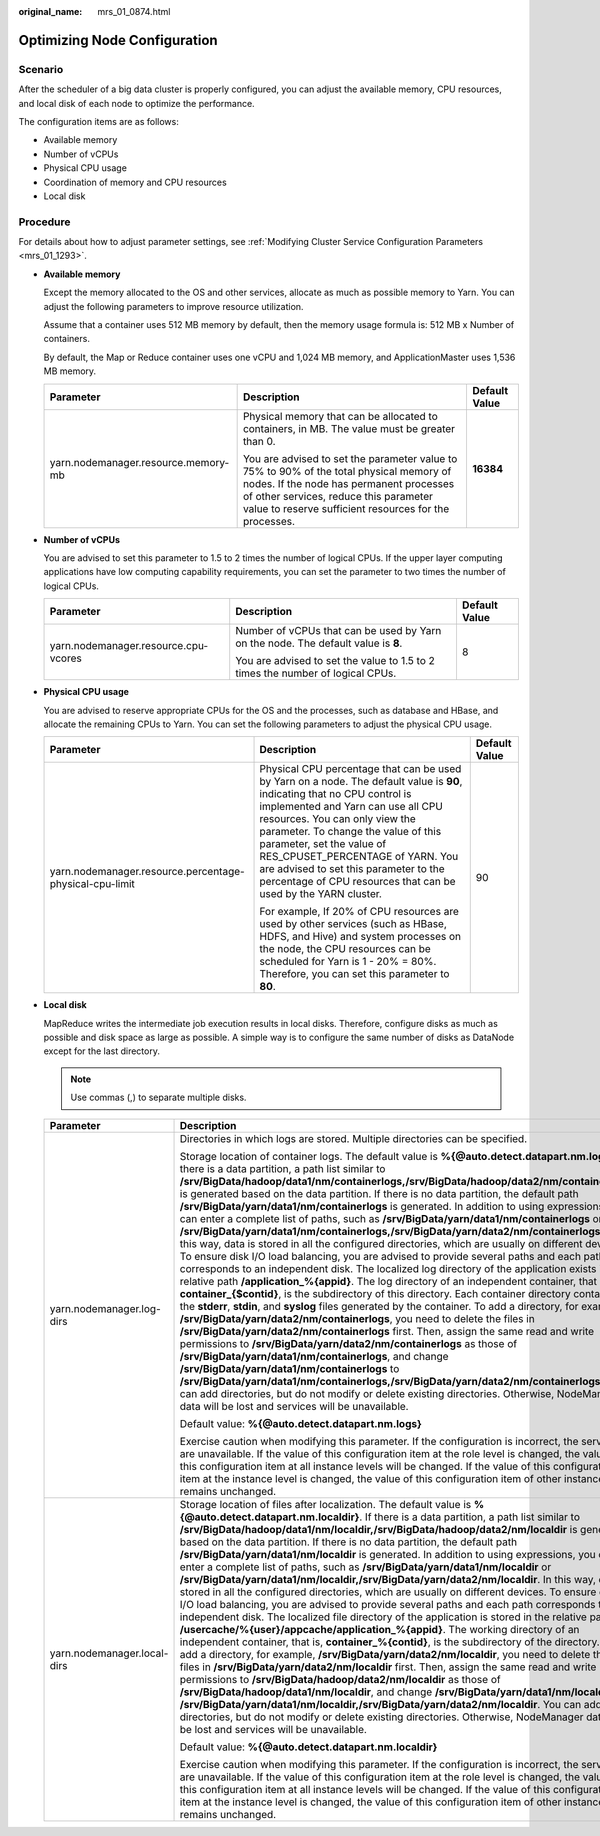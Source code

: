:original_name: mrs_01_0874.html

.. _mrs_01_0874:

Optimizing Node Configuration
=============================

Scenario
--------

After the scheduler of a big data cluster is properly configured, you can adjust the available memory, CPU resources, and local disk of each node to optimize the performance.

The configuration items are as follows:

-  Available memory
-  Number of vCPUs
-  Physical CPU usage
-  Coordination of memory and CPU resources
-  Local disk

Procedure
---------

For details about how to adjust parameter settings, see :ref:`Modifying Cluster Service Configuration Parameters <mrs_01_1293>`.

-  **Available memory**

   Except the memory allocated to the OS and other services, allocate as much as possible memory to Yarn. You can adjust the following parameters to improve resource utilization.

   Assume that a container uses 512 MB memory by default, then the memory usage formula is: 512 MB x Number of containers.

   By default, the Map or Reduce container uses one vCPU and 1,024 MB memory, and ApplicationMaster uses 1,536 MB memory.

   +-------------------------------------+---------------------------------------------------------------------------------------------------------------------------------------------------------------------------------------------------------------------------------------+-----------------------+
   | Parameter                           | Description                                                                                                                                                                                                                           | Default Value         |
   +=====================================+=======================================================================================================================================================================================================================================+=======================+
   | yarn.nodemanager.resource.memory-mb | Physical memory that can be allocated to containers, in MB. The value must be greater than 0.                                                                                                                                         | **16384**             |
   |                                     |                                                                                                                                                                                                                                       |                       |
   |                                     | You are advised to set the parameter value to 75% to 90% of the total physical memory of nodes. If the node has permanent processes of other services, reduce this parameter value to reserve sufficient resources for the processes. |                       |
   +-------------------------------------+---------------------------------------------------------------------------------------------------------------------------------------------------------------------------------------------------------------------------------------+-----------------------+

-  **Number of vCPUs**

   You are advised to set this parameter to 1.5 to 2 times the number of logical CPUs. If the upper layer computing applications have low computing capability requirements, you can set the parameter to two times the number of logical CPUs.

   +--------------------------------------+-----------------------------------------------------------------------------------+-----------------------+
   | Parameter                            | Description                                                                       | Default Value         |
   +======================================+===================================================================================+=======================+
   | yarn.nodemanager.resource.cpu-vcores | Number of vCPUs that can be used by Yarn on the node. The default value is **8**. | 8                     |
   |                                      |                                                                                   |                       |
   |                                      | You are advised to set the value to 1.5 to 2 times the number of logical CPUs.    |                       |
   +--------------------------------------+-----------------------------------------------------------------------------------+-----------------------+

-  **Physical CPU usage**

   You are advised to reserve appropriate CPUs for the OS and the processes, such as database and HBase, and allocate the remaining CPUs to Yarn. You can set the following parameters to adjust the physical CPU usage.

   +---------------------------------------------------------+-------------------------------------------------------------------------------------------------------------------------------------------------------------------------------------------------------------------------------------------------------------------------------------------------------------------------------------------------------------------------------------------------------------------+-----------------------+
   | Parameter                                               | Description                                                                                                                                                                                                                                                                                                                                                                                                       | Default Value         |
   +=========================================================+===================================================================================================================================================================================================================================================================================================================================================================================================================+=======================+
   | yarn.nodemanager.resource.percentage-physical-cpu-limit | Physical CPU percentage that can be used by Yarn on a node. The default value is **90**, indicating that no CPU control is implemented and Yarn can use all CPU resources. You can only view the parameter. To change the value of this parameter, set the value of RES_CPUSET_PERCENTAGE of YARN. You are advised to set this parameter to the percentage of CPU resources that can be used by the YARN cluster. | 90                    |
   |                                                         |                                                                                                                                                                                                                                                                                                                                                                                                                   |                       |
   |                                                         | For example, If 20% of CPU resources are used by other services (such as HBase, HDFS, and Hive) and system processes on the node, the CPU resources can be scheduled for Yarn is 1 - 20% = 80%. Therefore, you can set this parameter to **80**.                                                                                                                                                                  |                       |
   +---------------------------------------------------------+-------------------------------------------------------------------------------------------------------------------------------------------------------------------------------------------------------------------------------------------------------------------------------------------------------------------------------------------------------------------------------------------------------------------+-----------------------+

-  **Local disk**

   MapReduce writes the intermediate job execution results in local disks. Therefore, configure disks as much as possible and disk space as large as possible. A simple way is to configure the same number of disks as DataNode except for the last directory.

   .. note::

      Use commas (,) to separate multiple disks.

   +-----------------------------+----------------------------------------------------------------------------------------------------------------------------------------------------------------------------------------------------------------------------------------------------------------------------------------------------------------------------------------------------------------------------------------------------------------------------------------------------------------------------------------------------------------------------------------------------------------------------------------------------------------------------------------------------------------------------------------------------------------------------------------------------------------------------------------------------------------------------------------------------------------------------------------------------------------------------------------------------------------------------------------------------------------------------------------------------------------------------------------------------------------------------------------------------------------------------------------------------------------------------------------------------------------------------------------------------------------------------------------------------------------------------------------------------------------------------------------------------------------------------------------------------------------------------------------------------------------------------------------------------------------------------------------------------------------------------------------------------------------------------------------------------------------------------------------------------------------------------------------------------+--------------------------------------+
   | Parameter                   | Description                                                                                                                                                                                                                                                                                                                                                                                                                                                                                                                                                                                                                                                                                                                                                                                                                                                                                                                                                                                                                                                                                                                                                                                                                                                                                                                                                                                                                                                                                                                                                                                                                                                                                                                                                                                                                                        | Default Value                        |
   +=============================+====================================================================================================================================================================================================================================================================================================================================================================================================================================================================================================================================================================================================================================================================================================================================================================================================================================================================================================================================================================================================================================================================================================================================================================================================================================================================================================================================================================================================================================================================================================================================================================================================================================================================================================================================================================================================================================================+======================================+
   | yarn.nodemanager.log-dirs   | Directories in which logs are stored. Multiple directories can be specified.                                                                                                                                                                                                                                                                                                                                                                                                                                                                                                                                                                                                                                                                                                                                                                                                                                                                                                                                                                                                                                                                                                                                                                                                                                                                                                                                                                                                                                                                                                                                                                                                                                                                                                                                                                       | %{@auto.detect.datapart.nm.logs}     |
   |                             |                                                                                                                                                                                                                                                                                                                                                                                                                                                                                                                                                                                                                                                                                                                                                                                                                                                                                                                                                                                                                                                                                                                                                                                                                                                                                                                                                                                                                                                                                                                                                                                                                                                                                                                                                                                                                                                    |                                      |
   |                             | Storage location of container logs. The default value is **%{@auto.detect.datapart.nm.logs}**. If there is a data partition, a path list similar to **/srv/BigData/hadoop/data1/nm/containerlogs,/srv/BigData/hadoop/data2/nm/containerlogs** is generated based on the data partition. If there is no data partition, the default path **/srv/BigData/yarn/data1/nm/containerlogs** is generated. In addition to using expressions, you can enter a complete list of paths, such as **/srv/BigData/yarn/data1/nm/containerlogs** or **/srv/BigData/yarn/data1/nm/containerlogs,/srv/BigData/yarn/data2/nm/containerlogs**. In this way, data is stored in all the configured directories, which are usually on different devices. To ensure disk I/O load balancing, you are advised to provide several paths and each path corresponds to an independent disk. The localized log directory of the application exists in the relative path **/application_%{appid}**. The log directory of an independent container, that is, **container_{$contid}**, is the subdirectory of this directory. Each container directory contains the **stderr**, **stdin**, and **syslog** files generated by the container. To add a directory, for example, **/srv/BigData/yarn/data2/nm/containerlogs**, you need to delete the files in **/srv/BigData/yarn/data2/nm/containerlogs** first. Then, assign the same read and write permissions to **/srv/BigData/yarn/data2/nm/containerlogs** as those of **/srv/BigData/yarn/data1/nm/containerlogs**, and change **/srv/BigData/yarn/data1/nm/containerlogs** to **/srv/BigData/yarn/data1/nm/containerlogs,/srv/BigData/yarn/data2/nm/containerlogs**. You can add directories, but do not modify or delete existing directories. Otherwise, NodeManager data will be lost and services will be unavailable. |                                      |
   |                             |                                                                                                                                                                                                                                                                                                                                                                                                                                                                                                                                                                                                                                                                                                                                                                                                                                                                                                                                                                                                                                                                                                                                                                                                                                                                                                                                                                                                                                                                                                                                                                                                                                                                                                                                                                                                                                                    |                                      |
   |                             | Default value: **%{@auto.detect.datapart.nm.logs}**                                                                                                                                                                                                                                                                                                                                                                                                                                                                                                                                                                                                                                                                                                                                                                                                                                                                                                                                                                                                                                                                                                                                                                                                                                                                                                                                                                                                                                                                                                                                                                                                                                                                                                                                                                                                |                                      |
   |                             |                                                                                                                                                                                                                                                                                                                                                                                                                                                                                                                                                                                                                                                                                                                                                                                                                                                                                                                                                                                                                                                                                                                                                                                                                                                                                                                                                                                                                                                                                                                                                                                                                                                                                                                                                                                                                                                    |                                      |
   |                             | Exercise caution when modifying this parameter. If the configuration is incorrect, the services are unavailable. If the value of this configuration item at the role level is changed, the value of this configuration item at all instance levels will be changed. If the value of this configuration item at the instance level is changed, the value of this configuration item of other instances remains unchanged.                                                                                                                                                                                                                                                                                                                                                                                                                                                                                                                                                                                                                                                                                                                                                                                                                                                                                                                                                                                                                                                                                                                                                                                                                                                                                                                                                                                                                           |                                      |
   +-----------------------------+----------------------------------------------------------------------------------------------------------------------------------------------------------------------------------------------------------------------------------------------------------------------------------------------------------------------------------------------------------------------------------------------------------------------------------------------------------------------------------------------------------------------------------------------------------------------------------------------------------------------------------------------------------------------------------------------------------------------------------------------------------------------------------------------------------------------------------------------------------------------------------------------------------------------------------------------------------------------------------------------------------------------------------------------------------------------------------------------------------------------------------------------------------------------------------------------------------------------------------------------------------------------------------------------------------------------------------------------------------------------------------------------------------------------------------------------------------------------------------------------------------------------------------------------------------------------------------------------------------------------------------------------------------------------------------------------------------------------------------------------------------------------------------------------------------------------------------------------------+--------------------------------------+
   | yarn.nodemanager.local-dirs | Storage location of files after localization. The default value is **%{@auto.detect.datapart.nm.localdir}**. If there is a data partition, a path list similar to **/srv/BigData/hadoop/data1/nm/localdir,/srv/BigData/hadoop/data2/nm/localdir** is generated based on the data partition. If there is no data partition, the default path **/srv/BigData/yarn/data1/nm/localdir** is generated. In addition to using expressions, you can enter a complete list of paths, such as **/srv/BigData/yarn/data1/nm/localdir** or **/srv/BigData/yarn/data1/nm/localdir,/srv/BigData/yarn/data2/nm/localdir**. In this way, data is stored in all the configured directories, which are usually on different devices. To ensure disk I/O load balancing, you are advised to provide several paths and each path corresponds to an independent disk. The localized file directory of the application is stored in the relative path **/usercache/%{user}/appcache/application_%{appid}**. The working directory of an independent container, that is, **container_%{contid}**, is the subdirectory of the directory. To add a directory, for example, **/srv/BigData/yarn/data2/nm/localdir**, you need to delete the files in **/srv/BigData/yarn/data2/nm/localdir** first. Then, assign the same read and write permissions to **/srv/BigData/hadoop/data2/nm/localdir** as those of **/srv/BigData/hadoop/data1/nm/localdir**, and change **/srv/BigData/yarn/data1/nm/localdir** to **/srv/BigData/yarn/data1/nm/localdir,/srv/BigData/yarn/data2/nm/localdir**. You can add directories, but do not modify or delete existing directories. Otherwise, NodeManager data will be lost and services will be unavailable.                                                                                                                            | %{@auto.detect.datapart.nm.localdir} |
   |                             |                                                                                                                                                                                                                                                                                                                                                                                                                                                                                                                                                                                                                                                                                                                                                                                                                                                                                                                                                                                                                                                                                                                                                                                                                                                                                                                                                                                                                                                                                                                                                                                                                                                                                                                                                                                                                                                    |                                      |
   |                             | Default value: **%{@auto.detect.datapart.nm.localdir}**                                                                                                                                                                                                                                                                                                                                                                                                                                                                                                                                                                                                                                                                                                                                                                                                                                                                                                                                                                                                                                                                                                                                                                                                                                                                                                                                                                                                                                                                                                                                                                                                                                                                                                                                                                                            |                                      |
   |                             |                                                                                                                                                                                                                                                                                                                                                                                                                                                                                                                                                                                                                                                                                                                                                                                                                                                                                                                                                                                                                                                                                                                                                                                                                                                                                                                                                                                                                                                                                                                                                                                                                                                                                                                                                                                                                                                    |                                      |
   |                             | Exercise caution when modifying this parameter. If the configuration is incorrect, the services are unavailable. If the value of this configuration item at the role level is changed, the value of this configuration item at all instance levels will be changed. If the value of this configuration item at the instance level is changed, the value of this configuration item of other instances remains unchanged.                                                                                                                                                                                                                                                                                                                                                                                                                                                                                                                                                                                                                                                                                                                                                                                                                                                                                                                                                                                                                                                                                                                                                                                                                                                                                                                                                                                                                           |                                      |
   +-----------------------------+----------------------------------------------------------------------------------------------------------------------------------------------------------------------------------------------------------------------------------------------------------------------------------------------------------------------------------------------------------------------------------------------------------------------------------------------------------------------------------------------------------------------------------------------------------------------------------------------------------------------------------------------------------------------------------------------------------------------------------------------------------------------------------------------------------------------------------------------------------------------------------------------------------------------------------------------------------------------------------------------------------------------------------------------------------------------------------------------------------------------------------------------------------------------------------------------------------------------------------------------------------------------------------------------------------------------------------------------------------------------------------------------------------------------------------------------------------------------------------------------------------------------------------------------------------------------------------------------------------------------------------------------------------------------------------------------------------------------------------------------------------------------------------------------------------------------------------------------------+--------------------------------------+
